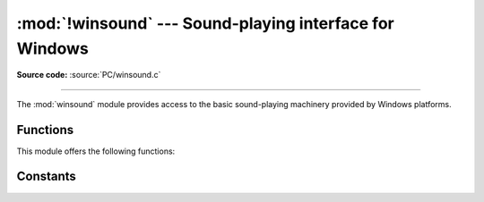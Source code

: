 :mod:`!winsound` --- Sound-playing interface for Windows
========================================================

.. module:: winsound
   :platform: Windows
   :synopsis: Access to the sound-playing machinery for Windows.

.. moduleauthor:: Toby Dickenson <htrd90@zepler.org>
.. sectionauthor:: Fred L. Drake, Jr. <fdrake@acm.org>

**Source code:** :source:`PC/winsound.c`

--------------

The :mod:`winsound` module provides access to the basic sound-playing machinery
provided by Windows platforms.

.. _functions:

Functions
------------------

This module offers the following functions:


.. function:: Beep(frequency, duration)

   Beep the PC's speaker. The *frequency* parameter specifies frequency, in hertz,
   of the sound, and must be in the range 37 through 32,767. The *duration*
   parameter specifies the number of milliseconds the sound should last.  If the
   system is not able to beep the speaker, :exc:`RuntimeError` is raised.


.. function:: PlaySound(sound, flags)

   Call the underlying :c:func:`!PlaySound` function from the Platform API.  The
   *sound* parameter may be a filename, a system sound alias, audio data as a
   :term:`bytes-like object`, or ``None``.  Its
   interpretation depends on the value of *flags*, which can be a bitwise ORed
   combination of the constants described below. If the *sound* parameter is
   ``None``, any currently playing waveform sound is stopped. If the system
   indicates an error, :exc:`RuntimeError` is raised.


.. function:: MessageBeep(type=MB_OK)

   Call the underlying :c:func:`!MessageBeep` function from the Platform API.  This
   plays a sound as specified in the registry.  The *type* argument specifies which
   sound to play; possible values are ``-1``, ``MB_ICONASTERISK``,
   ``MB_ICONEXCLAMATION``, ``MB_ICONHAND``, ``MB_ICONQUESTION``, and ``MB_OK``, all
   described below.  The value ``-1`` produces a "simple beep"; this is the final
   fallback if a sound cannot be played otherwise.  If the system indicates an
   error, :exc:`RuntimeError` is raised.


.. _constants:

Constants
------------------

.. data:: SND_FILENAME

   The *sound* parameter is the name of a WAV file. Do not use with
   :const:`SND_ALIAS`.


.. data:: SND_ALIAS

   The *sound* parameter is a sound association name from the registry.  If the
   registry contains no such name, play the system default sound unless
   :const:`SND_NODEFAULT` is also specified. If no default sound is registered,
   raise :exc:`RuntimeError`. Do not use with :const:`SND_FILENAME`.

   All Win32 systems support at least the following; most systems support many
   more:

   +--------------------------+----------------------------------------+
   | :func:`PlaySound` *name* | Corresponding Control Panel Sound name |
   +==========================+========================================+
   | ``'SystemAsterisk'``     | Asterisk                               |
   +--------------------------+----------------------------------------+
   | ``'SystemExclamation'``  | Exclamation                            |
   +--------------------------+----------------------------------------+
   | ``'SystemExit'``         | Exit Windows                           |
   +--------------------------+----------------------------------------+
   | ``'SystemHand'``         | Critical Stop                          |
   +--------------------------+----------------------------------------+
   | ``'SystemQuestion'``     | Question                               |
   +--------------------------+----------------------------------------+

   For example::

      import winsound
      # Play Windows exit sound.
      winsound.PlaySound("SystemExit", winsound.SND_ALIAS)

      # Probably play Windows default sound, if any is registered (because
      # "*" probably isn't the registered name of any sound).
      winsound.PlaySound("*", winsound.SND_ALIAS)


.. data:: SND_LOOP

   Play the sound repeatedly.  The :const:`SND_ASYNC` flag must also be used to
   avoid blocking.  Cannot be used with :const:`SND_MEMORY`.


.. data:: SND_MEMORY

   The *sound* parameter to :func:`PlaySound` is a memory image of a WAV file, as a
   :term:`bytes-like object`.

   .. note::

      This module does not support playing from a memory image asynchronously, so a
      combination of this flag and :const:`SND_ASYNC` will raise :exc:`RuntimeError`.


.. data:: SND_PURGE

   Stop playing all instances of the specified sound.

   .. note::

      This flag is not supported on modern Windows platforms.


.. data:: SND_ASYNC

   Return immediately, allowing sounds to play asynchronously.


.. data:: SND_NODEFAULT

   If the specified sound cannot be found, do not play the system default sound.


.. data:: SND_NOSTOP

   Do not interrupt sounds currently playing.


.. data:: SND_NOWAIT

   Return immediately if the sound driver is busy.

   .. note::

      This flag is not supported on modern Windows platforms.


.. data:: MB_ICONASTERISK

   Play the ``SystemDefault`` sound.


.. data:: MB_ICONEXCLAMATION

   Play the ``SystemExclamation`` sound.


.. data:: MB_ICONHAND

   Play the ``SystemHand`` sound.


.. data:: MB_ICONQUESTION

   Play the ``SystemQuestion`` sound.


.. data:: MB_OK

   Play the ``SystemDefault`` sound.

